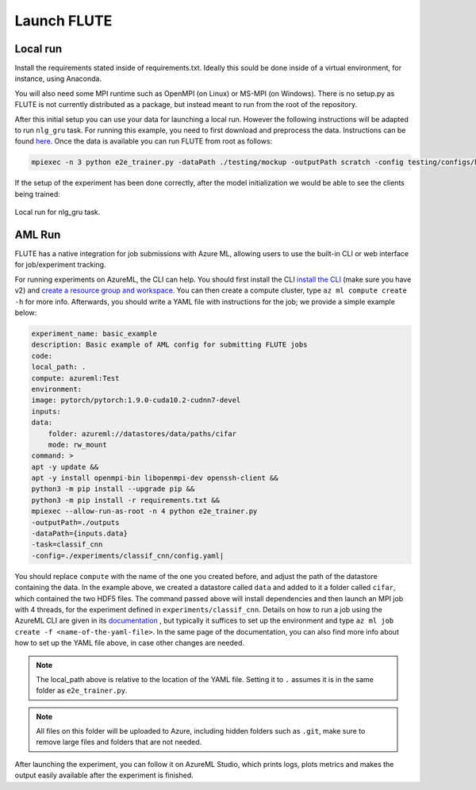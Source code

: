 Launch FLUTE
================

Local run
------------

Install the requirements stated inside of requirements.txt. Ideally this sould be done inside of a virtual environment, for instance, using Anaconda.

.. code:: bash
    conda create -n FLUTE python==3.8
    pip install -r requirements.txt

You will also need some MPI runtime such as OpenMPI (on Linux) or MS-MPI (on Windows). There is no setup.py as FLUTE is not currently distributed as a package, but instead meant to run from the root of the repository.

After this initial setup you can use your data for launching a local run. However the following instructions will be adapted to run ``nlg_gru`` task. For running this example, you need to first download and preprocess the data. Instructions can be found `here`_.  Once the data is available you can run FLUTE from root as follows:

.. code:: bash

    mpiexec -n 3 python e2e_trainer.py -dataPath ./testing/mockup -outputPath scratch -config testing/configs/hello_world_local.yaml -task nlg_gru

.. _here: https://github.com/microsoft/msrflute/tree/main/testing

If the setup of the experiment has been done correctly, after the model initialization we would be able to see the clients being trained:

.. figure:: img/run.png
    :align: center
    :width: 800

    Local run for nlg_gru task.

AML Run 
------------

FLUTE has a native integration for job submissions with Azure ML, allowing users to use the built-in CLI or web interface for job/experiment tracking.

For running experiments on AzureML, the CLI can help. You should first install the CLI `install the CLI`_ (make sure you have v2) and `create a resource group and workspace`_. You can then create a compute cluster, type ``az ml compute create -h`` for more info. Afterwards, you should write a YAML file with instructions for the job; we provide a simple example below:

.. _install the CLI: https://docs.microsoft.com/en-us/azure/machine-learning/reference-azure-machine-learning-cli
.. _create a resource group and workspace: https://docs.microsoft.com/en-us/azure/machine-learning/how-to-manage-workspace-cli?tabs=vnetpleconfigurationsv1cli%2Ccreatenewresources%2Cworkspaceupdatev1%2Cworkspacesynckeysv1%2Cworkspacedeletev1

.. code:: yaml

    experiment_name: basic_example
    description: Basic example of AML config for submitting FLUTE jobs
    code:
    local_path: .
    compute: azureml:Test
    environment:
    image: pytorch/pytorch:1.9.0-cuda10.2-cudnn7-devel
    inputs:
    data:
        folder: azureml://datastores/data/paths/cifar
        mode: rw_mount
    command: >
    apt -y update &&
    apt -y install openmpi-bin libopenmpi-dev openssh-client &&
    python3 -m pip install --upgrade pip &&
    python3 -m pip install -r requirements.txt &&
    mpiexec --allow-run-as-root -n 4 python e2e_trainer.py
    -outputPath=./outputs
    -dataPath={inputs.data}
    -task=classif_cnn
    -config=./experiments/classif_cnn/config.yaml|


You should replace ``compute`` with the name of the one you created before, and adjust the path of the datastore containing the data. In the example above, we created a datastore called ``data`` and added to it a folder called ``cifar``, which contained the two HDF5 files. The command passed above will install dependencies and then launch an MPI job with 4 threads, for the experiment defined in ``experiments/classif_cnn``. Details on how to run a job using the AzureML CLI are given in its `documentation`_ , but typically it suffices to set up the environment and type ``az ml job create -f <name-of-the-yaml-file>``. In the same page of the documentation, you can also find more info about how to set up the YAML file above, in case other changes are needed.

.. _documentation: https://docs.microsoft.com/en-us/azure/machine-learning/how-to-train-cli

.. note:: The local_path above is relative to the location of the YAML file. Setting it to ``.`` assumes it is in the same folder as ``e2e_trainer.py``. 
    
.. note:: All files on this folder will be uploaded to Azure, including hidden folders such as ``.git``, make sure to remove large files and folders that are not needed.

After launching the experiment, you can follow it on AzureML Studio, which prints logs, plots metrics and makes the output easily available after the experiment is finished.

